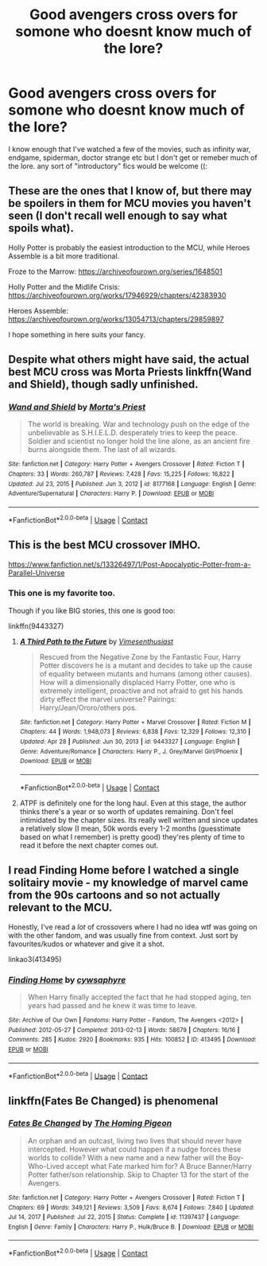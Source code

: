 #+TITLE: Good avengers cross overs for somone who doesnt know much of the lore?

* Good avengers cross overs for somone who doesnt know much of the lore?
:PROPERTIES:
:Author: browtfiwasboredokai
:Score: 6
:DateUnix: 1619740805.0
:DateShort: 2021-Apr-30
:FlairText: Request
:END:
I know enough that I've watched a few of the movies, such as infinity war, endgame, spiderman, doctor strange etc but I don't get or remeber much of the lore. any sort of "introductory" fics would be welcome ((:


** These are the ones that I know of, but there may be spoilers in them for MCU movies you haven't seen (I don't recall well enough to say what spoils what).

Holly Potter is probably the easiest introduction to the MCU, while Heroes Assemble is a bit more traditional.

Froze to the Marrow: [[https://archiveofourown.org/series/1648501]]

Holly Potter and the Midlife Crisis: [[https://archiveofourown.org/works/17946929/chapters/42383930]]

Heroes Assemble: [[https://archiveofourown.org/works/13054713/chapters/29859897]]

I hope something in here suits your fancy.
:PROPERTIES:
:Author: Welfycat
:Score: 3
:DateUnix: 1619743632.0
:DateShort: 2021-Apr-30
:END:


** Despite what others might have said, the actual best MCU cross was Morta Priests linkffn(Wand and Shield), though sadly unfinished.
:PROPERTIES:
:Author: Darthmarrs
:Score: 2
:DateUnix: 1619754654.0
:DateShort: 2021-Apr-30
:END:

*** [[https://www.fanfiction.net/s/8177168/1/][*/Wand and Shield/*]] by [[https://www.fanfiction.net/u/2690239/Morta-s-Priest][/Morta's Priest/]]

#+begin_quote
  The world is breaking. War and technology push on the edge of the unbelievable as S.H.I.E.L.D. desperately tries to keep the peace. Soldier and scientist no longer hold the line alone, as an ancient fire burns alongside them. The last of all wizards.
#+end_quote

^{/Site/:} ^{fanfiction.net} ^{*|*} ^{/Category/:} ^{Harry} ^{Potter} ^{+} ^{Avengers} ^{Crossover} ^{*|*} ^{/Rated/:} ^{Fiction} ^{T} ^{*|*} ^{/Chapters/:} ^{33} ^{*|*} ^{/Words/:} ^{260,787} ^{*|*} ^{/Reviews/:} ^{7,428} ^{*|*} ^{/Favs/:} ^{15,225} ^{*|*} ^{/Follows/:} ^{16,822} ^{*|*} ^{/Updated/:} ^{Jul} ^{23,} ^{2015} ^{*|*} ^{/Published/:} ^{Jun} ^{3,} ^{2012} ^{*|*} ^{/id/:} ^{8177168} ^{*|*} ^{/Language/:} ^{English} ^{*|*} ^{/Genre/:} ^{Adventure/Supernatural} ^{*|*} ^{/Characters/:} ^{Harry} ^{P.} ^{*|*} ^{/Download/:} ^{[[http://www.ff2ebook.com/old/ffn-bot/index.php?id=8177168&source=ff&filetype=epub][EPUB]]} ^{or} ^{[[http://www.ff2ebook.com/old/ffn-bot/index.php?id=8177168&source=ff&filetype=mobi][MOBI]]}

--------------

*FanfictionBot*^{2.0.0-beta} | [[https://github.com/FanfictionBot/reddit-ffn-bot/wiki/Usage][Usage]] | [[https://www.reddit.com/message/compose?to=tusing][Contact]]
:PROPERTIES:
:Author: FanfictionBot
:Score: 2
:DateUnix: 1619754682.0
:DateShort: 2021-Apr-30
:END:


** This is the best MCU crossover IMHO.

[[https://www.fanfiction.net/s/13326497/1/Post-Apocalyptic-Potter-from-a-Parallel-Universe]]
:PROPERTIES:
:Author: zugrian
:Score: 2
:DateUnix: 1619744873.0
:DateShort: 2021-Apr-30
:END:

*** This one is my favorite too.

Though if you like BIG stories, this one is good too:

linkffn(9443327)
:PROPERTIES:
:Author: Cyfric_G
:Score: 3
:DateUnix: 1619756802.0
:DateShort: 2021-Apr-30
:END:

**** [[https://www.fanfiction.net/s/9443327/1/][*/A Third Path to the Future/*]] by [[https://www.fanfiction.net/u/4785338/Vimesenthusiast][/Vimesenthusiast/]]

#+begin_quote
  Rescued from the Negative Zone by the Fantastic Four, Harry Potter discovers he is a mutant and decides to take up the cause of equality between mutants and humans (among other causes). How will a dimensionally displaced Harry Potter, one who is extremely intelligent, proactive and not afraid to get his hands dirty effect the marvel universe? Pairings: Harry/Jean/Ororo/others pos.
#+end_quote

^{/Site/:} ^{fanfiction.net} ^{*|*} ^{/Category/:} ^{Harry} ^{Potter} ^{+} ^{Marvel} ^{Crossover} ^{*|*} ^{/Rated/:} ^{Fiction} ^{M} ^{*|*} ^{/Chapters/:} ^{44} ^{*|*} ^{/Words/:} ^{1,948,073} ^{*|*} ^{/Reviews/:} ^{6,838} ^{*|*} ^{/Favs/:} ^{12,329} ^{*|*} ^{/Follows/:} ^{12,310} ^{*|*} ^{/Updated/:} ^{Apr} ^{28} ^{*|*} ^{/Published/:} ^{Jun} ^{30,} ^{2013} ^{*|*} ^{/id/:} ^{9443327} ^{*|*} ^{/Language/:} ^{English} ^{*|*} ^{/Genre/:} ^{Adventure/Romance} ^{*|*} ^{/Characters/:} ^{Harry} ^{P.,} ^{J.} ^{Grey/Marvel} ^{Girl/Phoenix} ^{*|*} ^{/Download/:} ^{[[http://www.ff2ebook.com/old/ffn-bot/index.php?id=9443327&source=ff&filetype=epub][EPUB]]} ^{or} ^{[[http://www.ff2ebook.com/old/ffn-bot/index.php?id=9443327&source=ff&filetype=mobi][MOBI]]}

--------------

*FanfictionBot*^{2.0.0-beta} | [[https://github.com/FanfictionBot/reddit-ffn-bot/wiki/Usage][Usage]] | [[https://www.reddit.com/message/compose?to=tusing][Contact]]
:PROPERTIES:
:Author: FanfictionBot
:Score: 1
:DateUnix: 1619756821.0
:DateShort: 2021-Apr-30
:END:


**** ATPF is definitely one for the long haul. Even at this stage, the author thinks there's a year or so worth of updates remaining. Don't feel intimidated by the chapter sizes. Its really well written and since updates a relatively slow (I mean, 50k words every 1-2 months (guesstimate based on what I remember) is pretty good) they'res plenty of time to read it before the next chapter comes out.
:PROPERTIES:
:Author: _darth_revan
:Score: 1
:DateUnix: 1619837835.0
:DateShort: 2021-May-01
:END:


** I read Finding Home before I watched a single solitairy movie - my knowledge of marvel came from the 90s cartoons and so not actually relevant to the MCU.

Honestly, I've read a /lot/ of crossovers where I had no idea wtf was going on with the other fandom, and was usually fine from context. Just sort by favourites/kudos or whatever and give it a shot.

linkao3(413495)
:PROPERTIES:
:Author: hrmdurr
:Score: 1
:DateUnix: 1619748145.0
:DateShort: 2021-Apr-30
:END:

*** [[https://archiveofourown.org/works/413495][*/Finding Home/*]] by [[https://www.archiveofourown.org/users/cywsaphyre/pseuds/cywsaphyre][/cywsaphyre/]]

#+begin_quote
  When Harry finally accepted the fact that he had stopped aging, ten years had passed and he knew it was time to leave.
#+end_quote

^{/Site/:} ^{Archive} ^{of} ^{Our} ^{Own} ^{*|*} ^{/Fandoms/:} ^{Harry} ^{Potter} ^{-} ^{Fandom,} ^{The} ^{Avengers} ^{<2012>} ^{*|*} ^{/Published/:} ^{2012-05-27} ^{*|*} ^{/Completed/:} ^{2013-02-13} ^{*|*} ^{/Words/:} ^{58679} ^{*|*} ^{/Chapters/:} ^{16/16} ^{*|*} ^{/Comments/:} ^{285} ^{*|*} ^{/Kudos/:} ^{2920} ^{*|*} ^{/Bookmarks/:} ^{935} ^{*|*} ^{/Hits/:} ^{100852} ^{*|*} ^{/ID/:} ^{413495} ^{*|*} ^{/Download/:} ^{[[https://archiveofourown.org/downloads/413495/Finding%20Home.epub?updated_at=1618165223][EPUB]]} ^{or} ^{[[https://archiveofourown.org/downloads/413495/Finding%20Home.mobi?updated_at=1618165223][MOBI]]}

--------------

*FanfictionBot*^{2.0.0-beta} | [[https://github.com/FanfictionBot/reddit-ffn-bot/wiki/Usage][Usage]] | [[https://www.reddit.com/message/compose?to=tusing][Contact]]
:PROPERTIES:
:Author: FanfictionBot
:Score: 1
:DateUnix: 1619748163.0
:DateShort: 2021-Apr-30
:END:


** linkffn(Fates Be Changed) is phenomenal
:PROPERTIES:
:Author: Natnaeda
:Score: 1
:DateUnix: 1619780103.0
:DateShort: 2021-Apr-30
:END:

*** [[https://www.fanfiction.net/s/11397437/1/][*/Fates Be Changed/*]] by [[https://www.fanfiction.net/u/4783217/The-Homing-Pigeon][/The Homing Pigeon/]]

#+begin_quote
  An orphan and an outcast, living two lives that should never have intercepted. However what could happen if a nudge forces these worlds to collide? With a new name and a new father will the Boy-Who-Lived accept what Fate marked him for? A Bruce Banner/Harry Potter father/son relationship. Skip to Chapter 13 for the start of the Avengers.
#+end_quote

^{/Site/:} ^{fanfiction.net} ^{*|*} ^{/Category/:} ^{Harry} ^{Potter} ^{+} ^{Avengers} ^{Crossover} ^{*|*} ^{/Rated/:} ^{Fiction} ^{T} ^{*|*} ^{/Chapters/:} ^{69} ^{*|*} ^{/Words/:} ^{349,121} ^{*|*} ^{/Reviews/:} ^{3,509} ^{*|*} ^{/Favs/:} ^{8,674} ^{*|*} ^{/Follows/:} ^{7,840} ^{*|*} ^{/Updated/:} ^{Jul} ^{14,} ^{2017} ^{*|*} ^{/Published/:} ^{Jul} ^{22,} ^{2015} ^{*|*} ^{/Status/:} ^{Complete} ^{*|*} ^{/id/:} ^{11397437} ^{*|*} ^{/Language/:} ^{English} ^{*|*} ^{/Genre/:} ^{Family} ^{*|*} ^{/Characters/:} ^{Harry} ^{P.,} ^{Hulk/Bruce} ^{B.} ^{*|*} ^{/Download/:} ^{[[http://www.ff2ebook.com/old/ffn-bot/index.php?id=11397437&source=ff&filetype=epub][EPUB]]} ^{or} ^{[[http://www.ff2ebook.com/old/ffn-bot/index.php?id=11397437&source=ff&filetype=mobi][MOBI]]}

--------------

*FanfictionBot*^{2.0.0-beta} | [[https://github.com/FanfictionBot/reddit-ffn-bot/wiki/Usage][Usage]] | [[https://www.reddit.com/message/compose?to=tusing][Contact]]
:PROPERTIES:
:Author: FanfictionBot
:Score: 1
:DateUnix: 1619780129.0
:DateShort: 2021-Apr-30
:END:
